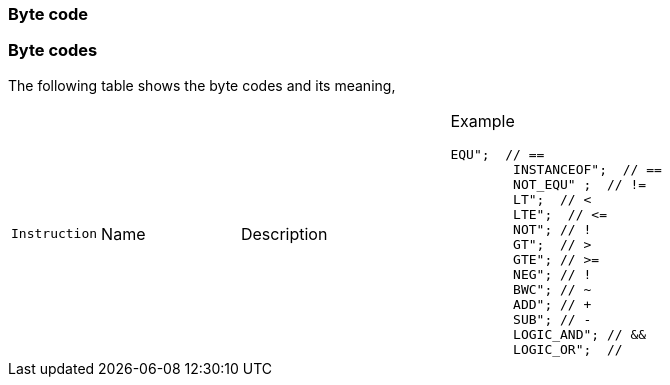 === Byte code

=== Byte codes

The following table shows the byte codes and its meaning,

[cols="1m,2d,3d,6a"]
|====
|Instruction |Name |Description |Example

		EQU";  // ==
			INSTANCEOF";  // ==
			NOT_EQU" ;  // !=
			LT";  // <
			LTE";  // <=
			NOT"; // !
			GT";  // >
			GTE"; // >=
			NEG"; // !
			BWC"; // ~
			ADD"; // +
			SUB"; // -
			LOGIC_AND"; // &&
			LOGIC_OR";  // ||
			DIV"; // /
			MUL"; // *
			MOD";  // %
			AND"; // bitwise logic and
			OR"; // bitwise logic or
			XOR"; // logic xor
			SHL"; // shift left
			SHR"; // shift right
			STORE"; // =
			STORE_ADD"; // +=
			STORE_SUB"; // -=
			STORE_MUL"; // *=
			STORE_DIV"; // /=
			STORE_MOD"; // %=
			STORE_AND"; // &=
			STORE_OR"; // |=
			STORE_XOR"; // ^=
			STORE_SHL"; // <<=
			STORE_SHR"; // >>=
			PUSH_STK_GLOBAL_IRGO"; // load type var
			PUSH_STK_GLOBAL"; // push stk global
			PUSH_STK_LOCAL"; // push stk global
			PUSH_STK_REF"; // push stk global
			PUSH_STK_THIS"; // push stk global
			PUSH_STK_VEC@ITEM"; // load element vector
			PUSH_STK_OBJ@ITEM"; // load element object
			PUSH_STK_THIS@VAR"; // load element object

			LOAD_GLOBAL"; // load type var
			LOAD_LOCAL"; // load type var
			LOAD_REF"; // load type var
			LOAD_THIS"; // load type var
			LOAD_CONSTRUCTOR_FUNCT"; // load type var
			LOAD_???"; // load to find global
			// CALL
			CALL; // direct call
			CALL???"; // direct call
			STK_CALL"; // stack call


			MEMBER_CALL"; // this indirect call through dynamic symbol
			LOAD_THIS@VAR"; // load element object
			LOAD_THIS@FUN"; // load element object
			LOAD_VEC@ITEM"; // load element vector
			LOAD_OBJ@ITEM"; // load element object
			LOAD_FUN"; // load function
			LOAD_UNDEFINED"; // load undfined
			LOAD_NULL"; // load null
			LOAD_STK"; // load stack element

			LOAD_STR"; // load string
			LOAD_FLT"; // load float
			LOAD_BOOL"; // load bool
			LOAD_INT"; // load zs_int
			LOAD_TYPE"; // load to find
			JMP"; // Unconditional jump.
			JMP_CASE"; // Last jmp case
			JNT"; // goto if not true ... goes end to conditional.
			JT"; // goto if true ... goes end to conditional.
			JE_CASE"; // je case equal ... goes end to conditional.
			CALL_CONSTRUCTOR"; // calling function after all of arguments are processed...
			NEW_VEC"; // Array object (CREATE)
			PUSH_VITEM"; // Value push for stdvector
			RET"; // Value pop for stdvector
			NEW_OBJECT_BY_TYPE"; // New object (CREATE)
			NEW_OBJECT_BY_VALUE"; // New object (CREATE)
			DELETE";
			POP_SCOPE"; // New object (CREATE)
			PUSH_SCOPE"; // New object (CREATE)
			PUSH_OITEM"; // New object (CREATE)
			NEW_OBJECT"; // New object (CREATE)
			NEW_STR";
			IT_INIT"; // BYTE_CODE_IT_CHK_END
			STORE_CONST"; // BYTE_CODE_STORE_CONST
			PRE_INC"; // ++i
			PRE_DEC"; // --i
			POST_INC"; // i++
			NEG_POST_INC"; // -i++
			BWC_POST_INC"; // ~i++
			POST_DEC"; // i--
			BWC_POST_DEC"; // ~i--
			RESET_STACK"; // POP ONE AND IT MARKS END EXPRESSION
			CLEAR_ZERO_POINTERS";
			TYPEOF"; // POP ONE AND IT MARKS END EXPRESSION
			IN"; // POP ONE AND IT MARKS END EXPRESSION
|====